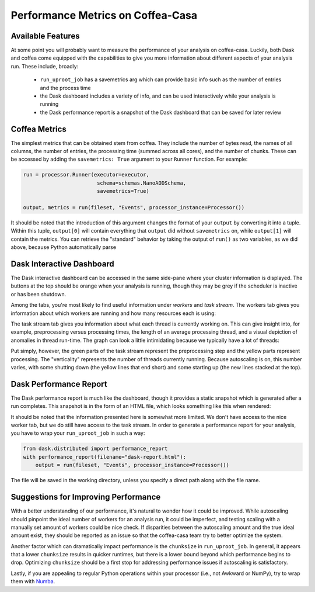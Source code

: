 Performance Metrics on Coffea-Casa
=========
Available Features
-----
At some point you will probably want to measure the performance of your analysis on coffea-casa. Luckily, both Dask and coffea come equipped with the capabilities to give you more information about different aspects of your analysis run. These include, broadly:

    - ``run_uproot_job`` has a savemetrics arg which can provide basic info such as the number of entries and the process time
    - the Dask dashboard includes a variety of info, and can be used interactively while your analysis is running
    - the Dask performance report is a snapshot of the Dask dashboard that can be saved for later review

Coffea Metrics
-----
The simplest metrics that can be obtained stem from coffea. They include the number of bytes read, the names of all columns, the number of entries, the processing time (summed across all cores), and the number of chunks. These can be accessed by adding the ``savemetrics: True`` argument to your ``Runner`` function. For example:

.. code-block:: python

    run = processor.Runner(executor=executor,
                            schema=schemas.NanoAODSchema,
                            savemetrics=True)
                            
    output, metrics = run(fileset, "Events", processor_instance=Processor())
                                     
It should be noted that the introduction of this argument changes the format of your ``output`` by converting it into a tuple. Within this tuple, ``output[0]`` will contain everything that ``output`` did without ``savemetrics`` on, while ``output[1]`` will contain the metrics. You can retrieve the "standard" behavior by taking the output of ``run()`` as two variables, as we did above, because Python automatically parse

Dask Interactive Dashboard
-----
The Dask interactive dashboard can be accessed in the same side-pane where your cluster information is displayed. The buttons at the top should be orange when your analysis is running, though they may be grey if the scheduler is inactive or has been shutdown.

.. image:: _static/coffea-casa-dashboard.png
   :alt: Demonstration of Dask Dashboard buttons, which can be clicked to access various metrics of interest.
   :width: 50%
   :align: center
   

Among the tabs, you're most likely to find useful information under *workers* and *task stream*. The workers tab gives you information about which workers are running and how many resources each is using:

.. image:: _static/coffea-casa-dashboard_workers.png
   :alt: The Dask Dashboard's worker metrics.
   :width: 100%
   :align: center
   
   
The task stream tab gives you information about what each thread is currently working on. This can give insight into, for example, preprocessing versus processing times, the length of an average processing thread, and a visual depiction of anomalies in thread run-time. The graph can look a little intimidating because we typically have a lot of threads:

.. image:: _static/coffea-casa-dashboard_taskstream.png
   :alt: The Dask Dashboard's task stream.
   :width: 100%
   :align: center
   
   
Put simply, however, the green parts of the task stream represent the preprocessing step and the yellow parts represent processing. The "verticality" represents the number of threads currently running. Because autoscaling is on, this number varies, with some shutting down (the yellow lines that end short) and some starting up (the new lines stacked at the top).

Dask Performance Report
-----
The Dask performance report is much like the dashboard, though it provides a static snapshot which is generated after a run completes. This snapshot is in the form of an HTML file, which looks something like this when rendered:

.. image:: _static/coffea-casa-performance_report.png
   :alt: An example of the Dask Performance Report, with summary page displayed.
   :width: 100%
   :align: center


It should be noted that the information presented here is somewhat more limited. We don't have access to the nice worker tab, but we do still have access to the task stream. In order to generate a performance report for your analysis, you have to wrap your ``run_uproot_job`` in such a way:

.. code-block:: python

    from dask.distributed import performance_report
    with performance_report(filename="dask-report.html"):
        output = run(fileset, "Events", processor_instance=Processor())
                    
The file will be saved in the working directory, unless you specify a direct path along with the file name.

Suggestions for Improving Performance
-----
With a better understanding of our performance, it's natural to wonder how it could be improved. While autoscaling should pinpoint the ideal number of workers for an analysis run, it could be imperfect, and testing scaling with a manually set amount of workers could be nice check. If disparities between the autoscaling amount and the true ideal amount exist, they should be reported as an issue so that the coffea-casa team try to better optimize the system.

Another factor which can dramatically impact performance is the ``chunksize`` in ``run_uproot_job``. In general, it appears that a lower ``chunksize`` results in quicker runtimes, but there is a lower bound beyond which performance begins to drop. Optimizing ``chunksize`` should be a first stop for addressing performance issues if autoscaling is satisfactory.

Lastly, if you are appealing to regular Python operations within your processor (i.e., not Awkward or NumPy), try to wrap them with `Numba <https://numba.pydata.org/>`_.